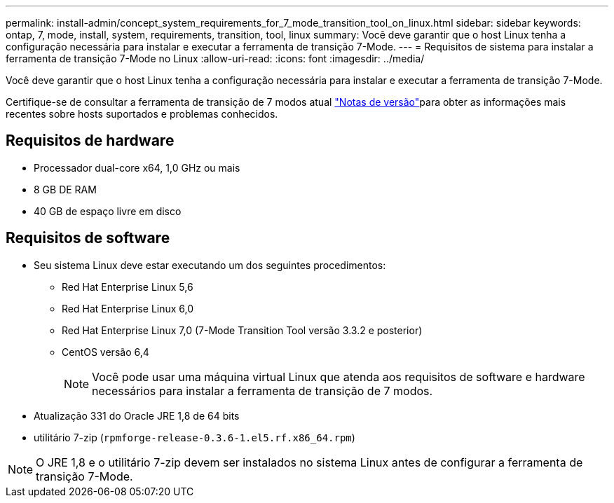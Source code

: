 ---
permalink: install-admin/concept_system_requirements_for_7_mode_transition_tool_on_linux.html 
sidebar: sidebar 
keywords: ontap, 7, mode, install, system, requirements, transition, tool, linux 
summary: Você deve garantir que o host Linux tenha a configuração necessária para instalar e executar a ferramenta de transição 7-Mode. 
---
= Requisitos de sistema para instalar a ferramenta de transição 7-Mode no Linux
:allow-uri-read: 
:icons: font
:imagesdir: ../media/


[role="lead"]
Você deve garantir que o host Linux tenha a configuração necessária para instalar e executar a ferramenta de transição 7-Mode.

Certifique-se de consultar a ferramenta de transição de 7 modos atual link:http://docs.netapp.com/us-en/ontap-7mode-transition/releasenotes.html["Notas de versão"]para obter as informações mais recentes sobre hosts suportados e problemas conhecidos.



== Requisitos de hardware

* Processador dual-core x64, 1,0 GHz ou mais
* 8 GB DE RAM
* 40 GB de espaço livre em disco




== Requisitos de software

* Seu sistema Linux deve estar executando um dos seguintes procedimentos:
+
** Red Hat Enterprise Linux 5,6
** Red Hat Enterprise Linux 6,0
** Red Hat Enterprise Linux 7,0 (7-Mode Transition Tool versão 3.3.2 e posterior)
** CentOS versão 6,4
+

NOTE: Você pode usar uma máquina virtual Linux que atenda aos requisitos de software e hardware necessários para instalar a ferramenta de transição de 7 modos.



* Atualização 331 do Oracle JRE 1,8 de 64 bits
* utilitário 7-zip (`rpmforge-release-0.3.6-1.el5.rf.x86_64.rpm`)



NOTE: O JRE 1,8 e o utilitário 7-zip devem ser instalados no sistema Linux antes de configurar a ferramenta de transição 7-Mode.
